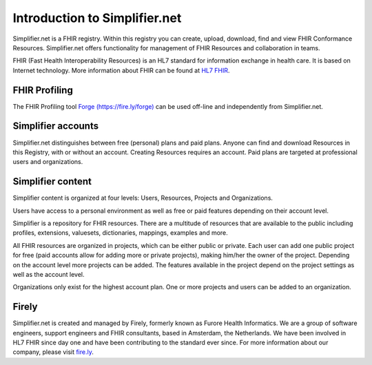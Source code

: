 Introduction to Simplifier.net
==============================

Simplifier.net is a FHIR registry. Within this registry you can
create, upload, download, find and view FHIR Conformance Resources.
Simplifier.net offers functionality for management of FHIR Resources
and collaboration in teams. 

FHIR (Fast Health Interoperability Resources) is an HL7 standard for information exchange in health care. It is based on Internet
technology. More information about FHIR can be found at `HL7 FHIR <http://www.hl7.org/fhir/>`_.

FHIR Profiling
--------------

The FHIR Profiling tool `Forge (https://fire.ly/forge) <https://fire.ly/forge>`_ can be
used off-line and independently from Simplifier.net.

Simplifier accounts
-------------------

Simplifier.net distinguishes between free (personal) plans and paid
plans. Anyone can find and download Resources in this Registry, with
or without an account. Creating Resources requires an account. Paid
plans are targeted at professional users and organizations.

Simplifier content
------------------

Simplifier content is organized at four levels: Users, Resources, Projects and Organizations.

Users have access to a personal environment as well as free or paid features depending on their account level. 

Simplifier is a repository for FHIR resources. There are a multitude of resources that are available to the public including profiles, extensions, valuesets, dictionaries, mappings, examples and more. 

All FHIR resources are organized in projects, which can be either public or private. Each user can add one public project for free (paid accounts allow for adding more or private projects), making him/her the owner of the project. Depending on the account level more projects can be added. The features available in the project depend on the project settings as well as the account level.

Organizations only exist for the highest account plan. One or more projects and users can be added to an organization.

Firely
--------

Simplifier.net is created and managed by Firely, formerly known as Furore Health Informatics.
We are a group of software engineers, support engineers and FHIR consultants, based in Amsterdam,
the Netherlands. We have been involved in HL7 FHIR since day one and have been contributing to the
standard ever since. For more information about our company, please visit `fire.ly <https://fire.ly/>`_.
